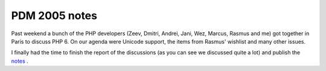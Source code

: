 PDM 2005 notes
==============

.. articleMetaData::
   :Where: Paris, France
   :Date: 20051122 1909 CET
   :Tags: conference, php, work

Past weekend a bunch of the PHP developers (Zeev, Dmitri, Andrei, Jani,
Wez, Marcus, Rasmus and me) got together in Paris to discuss PHP 6. On
our agenda were Unicode support, the items from Rasmus' wishlist and
many other issues.

I finally had the time to finish the report of the discussions (as you
can see we discussed quite a lot) and publish the `notes`_ .


.. _`notes`: https://derickrethans.nl/files/meeting-notes.html

